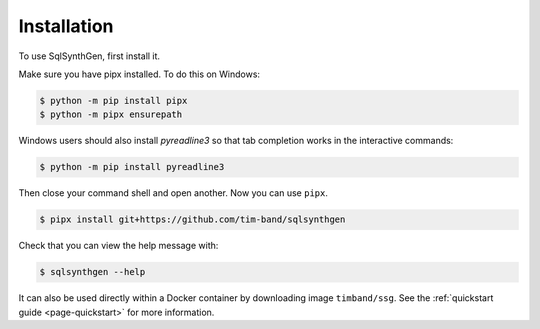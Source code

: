 .. _page-installation:

Installation
============

To use SqlSynthGen, first install it.

Make sure you have pipx installed. To do this on Windows:

.. code-block:: console

   $ python -m pip install pipx
   $ python -m pipx ensurepath

Windows users should also install `pyreadline3` so that tab completion works in the interactive commands:

.. code-block:: console

   $ python -m pip install pyreadline3

Then close your command shell and open another. Now you can use ``pipx``.

.. code-block:: console

   $ pipx install git+https://github.com/tim-band/sqlsynthgen

Check that you can view the help message with:

.. code-block:: console

   $ sqlsynthgen --help

It can also be used directly within a Docker container by downloading image ``timband/ssg``.
See the :ref:`quickstart guide <page-quickstart>` for more information.
